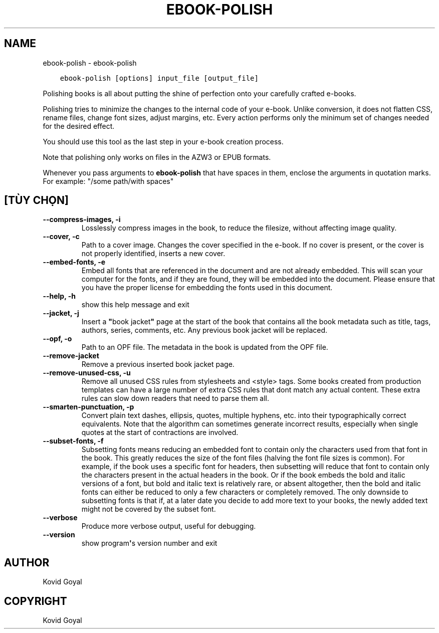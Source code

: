 .\" Man page generated from reStructuredText.
.
.TH "EBOOK-POLISH" "1" "tháng 8 25, 2017" "3.7.0" "calibre"
.SH NAME
ebook-polish \- ebook-polish
.
.nr rst2man-indent-level 0
.
.de1 rstReportMargin
\\$1 \\n[an-margin]
level \\n[rst2man-indent-level]
level margin: \\n[rst2man-indent\\n[rst2man-indent-level]]
-
\\n[rst2man-indent0]
\\n[rst2man-indent1]
\\n[rst2man-indent2]
..
.de1 INDENT
.\" .rstReportMargin pre:
. RS \\$1
. nr rst2man-indent\\n[rst2man-indent-level] \\n[an-margin]
. nr rst2man-indent-level +1
.\" .rstReportMargin post:
..
.de UNINDENT
. RE
.\" indent \\n[an-margin]
.\" old: \\n[rst2man-indent\\n[rst2man-indent-level]]
.nr rst2man-indent-level -1
.\" new: \\n[rst2man-indent\\n[rst2man-indent-level]]
.in \\n[rst2man-indent\\n[rst2man-indent-level]]u
..
.INDENT 0.0
.INDENT 3.5
.sp
.nf
.ft C
ebook\-polish [options] input_file [output_file]
.ft P
.fi
.UNINDENT
.UNINDENT
.sp
Polishing books is all about putting the shine of perfection onto
your carefully crafted e\-books.
.sp
Polishing tries to minimize the changes to the internal code of your e\-book.
Unlike conversion, it does not flatten CSS, rename files, change font
sizes, adjust margins, etc. Every action performs only the minimum set of
changes needed for the desired effect.
.sp
You should use this tool as the last step in your e\-book creation process.
.sp
Note that polishing only works on files in the AZW3 or EPUB formats.
.sp
Whenever you pass arguments to \fBebook\-polish\fP that have spaces in them, enclose the arguments in quotation marks. For example: "/some path/with spaces"
.SH [TÙY CHỌN]
.INDENT 0.0
.TP
.B \-\-compress\-images, \-i
Losslessly compress images in the book, to reduce the filesize, without affecting image quality.
.UNINDENT
.INDENT 0.0
.TP
.B \-\-cover, \-c
Path to a cover image. Changes the cover specified in the e\-book. If no cover is present, or the cover is not properly identified, inserts a new cover.
.UNINDENT
.INDENT 0.0
.TP
.B \-\-embed\-fonts, \-e
Embed all fonts that are referenced in the document and are not already embedded. This will scan your computer for the fonts, and if they are found, they will be embedded into the document. Please ensure that you have the proper license for embedding the fonts used in this document.
.UNINDENT
.INDENT 0.0
.TP
.B \-\-help, \-h
show this help message and exit
.UNINDENT
.INDENT 0.0
.TP
.B \-\-jacket, \-j
Insert a \fB"\fPbook jacket\fB"\fP page at the start of the book that contains all the book metadata such as title, tags, authors, series, comments, etc. Any previous book jacket will be replaced.
.UNINDENT
.INDENT 0.0
.TP
.B \-\-opf, \-o
Path to an OPF file. The metadata in the book is updated from the OPF file.
.UNINDENT
.INDENT 0.0
.TP
.B \-\-remove\-jacket
Remove a previous inserted book jacket page.
.UNINDENT
.INDENT 0.0
.TP
.B \-\-remove\-unused\-css, \-u
Remove all unused CSS rules from stylesheets and <style> tags. Some books created from production templates can have a large number of extra CSS rules that dont match any actual content. These extra rules can slow down readers that need to parse them all.
.UNINDENT
.INDENT 0.0
.TP
.B \-\-smarten\-punctuation, \-p
Convert plain text dashes, ellipsis, quotes, multiple hyphens, etc. into their typographically correct equivalents. Note that the algorithm can sometimes generate incorrect results, especially when single quotes at the start of contractions are involved.
.UNINDENT
.INDENT 0.0
.TP
.B \-\-subset\-fonts, \-f
Subsetting fonts means reducing an embedded font to contain only the characters used from that font in the book. This greatly reduces the size of the font files (halving the font file sizes is common). For example, if the book uses a specific font for headers, then subsetting will reduce that font to contain only the characters present in the actual headers in the book. Or if the book embeds the bold and italic versions of a font, but bold and italic text is relatively rare, or absent altogether, then the bold and italic fonts can either be reduced to only a few characters or completely removed. The only downside to subsetting fonts is that if, at a later date you decide to add more text to your books, the newly added text might not be covered by the subset font.
.UNINDENT
.INDENT 0.0
.TP
.B \-\-verbose
Produce more verbose output, useful for debugging.
.UNINDENT
.INDENT 0.0
.TP
.B \-\-version
show program\fB\(aq\fPs version number and exit
.UNINDENT
.SH AUTHOR
Kovid Goyal
.SH COPYRIGHT
Kovid Goyal
.\" Generated by docutils manpage writer.
.
